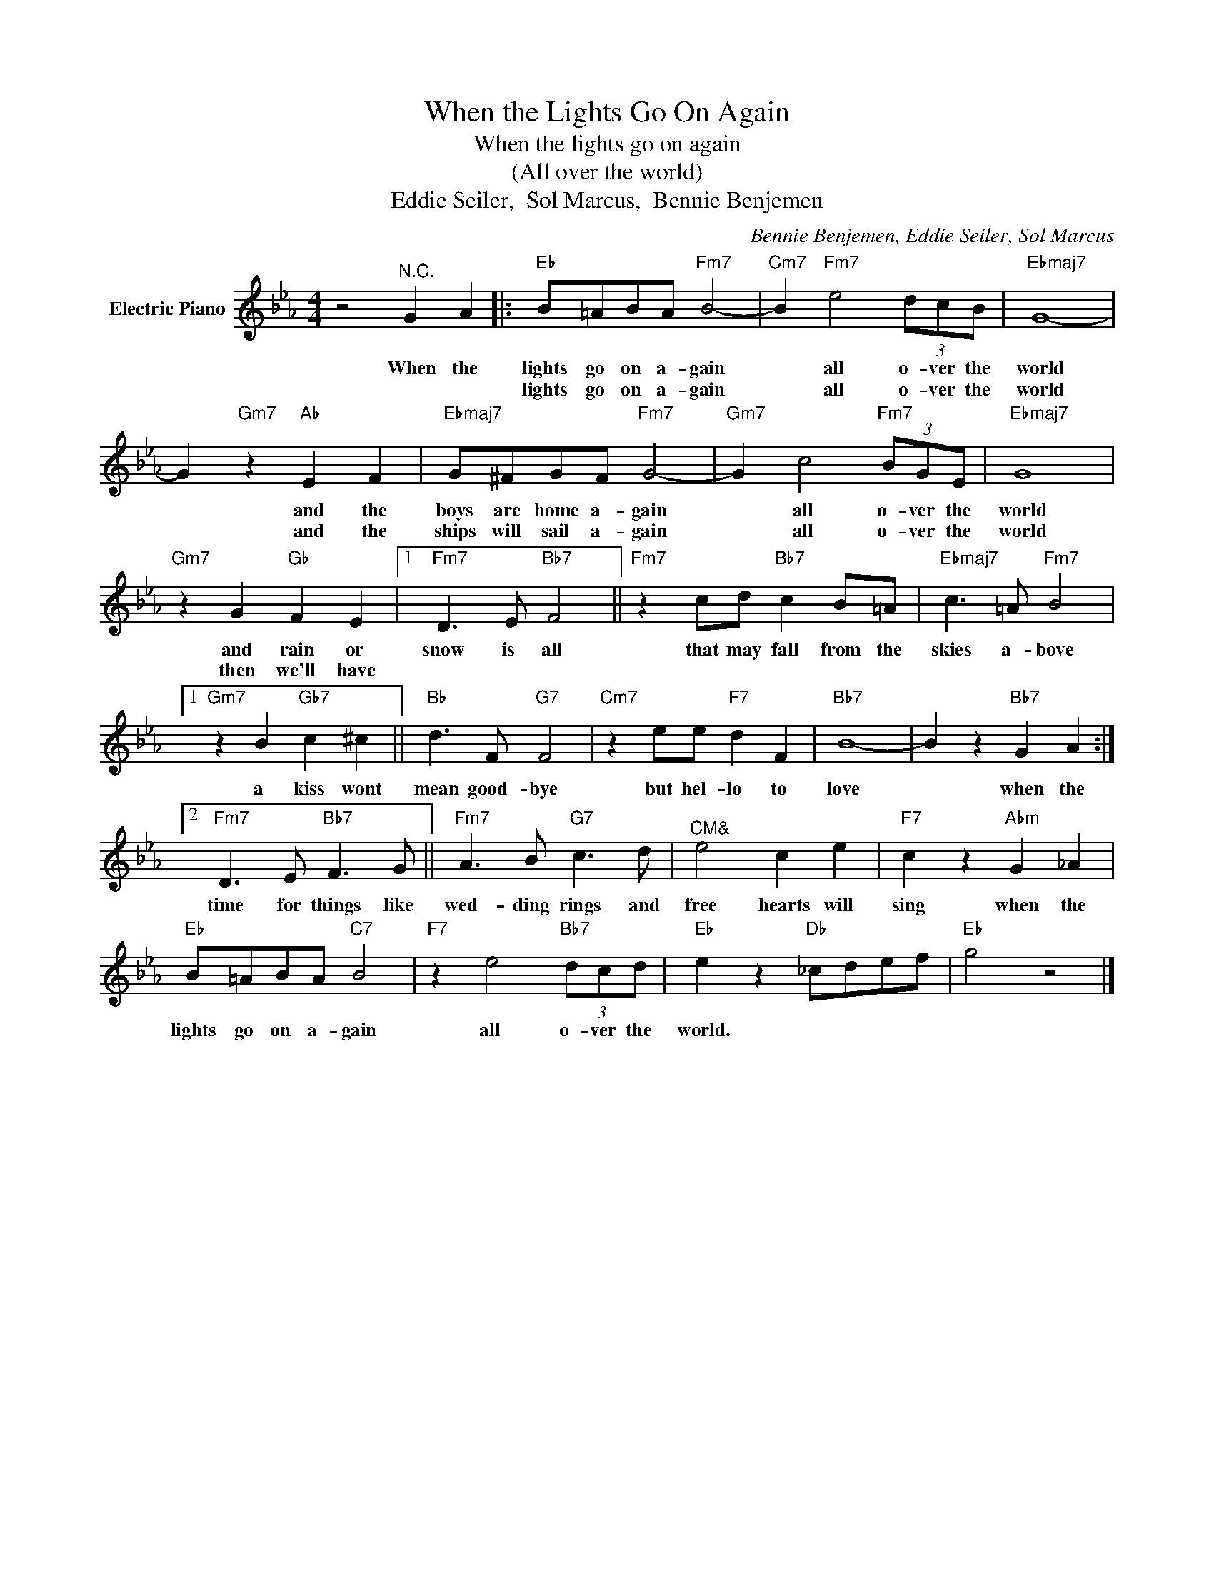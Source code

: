 X:1
T:When the Lights Go On Again
T:When the lights go on again
T:(All over the world)
T:Eddie Seiler,  Sol Marcus,  Bennie Benjemen
C:Bennie Benjemen, Eddie Seiler, Sol Marcus
Z:All Rights Reserved
L:1/8
M:4/4
K:Eb
V:1 treble nm="Electric Piano"
%%MIDI program 4
V:1
 z4"^N.C." G2 A2 |:"Eb" B=ABA"Fm7" B4- |"Cm7" B2"Fm7" e4 (3dcB |"Ebmaj7" G8- | %4
w: When the|lights go on a- gain|* all o- ver the|world|
w: |lights go on a- gain|* all o- ver the|world|
 G2"Gm7" z2"Ab" E2 F2 |"Ebmaj7" G^FGF"Fm7" G4- |"Gm7" G2 c4"Fm7" (3BGE |"Ebmaj7" G8 | %8
w: * and the|boys are home a- gain|* all o- ver the|world|
w: * and the|ships will sail a- gain|* all o- ver the|world|
"Gm7" z2 G2"Gb" F2 E2 |1"Fm7" D3 E"Bb7" F4 ||"Fm7" z2 cd"Bb7" c2 B=A |"Ebmaj7" c3 =A"Fm7" B4 |1 %12
w: and rain or|snow is all|that may fall from the|skies a- bove|
w: then we'll have||||
"Gm7" z2 B2"Gb7" c2 ^c2 ||"Bb" d3 F"G7" F4 |"Cm7" z2 ee"F7" d2 F2 |"Bb7" B8- | B2 z2"Bb7" G2 A2 :|2 %17
w: a kiss wont|mean good- bye|but hel- lo to|love|* when the|
w: |||||
"Fm7" D3 E"Bb7" F3 G ||"Fm7" A3 B"G7" c3 d |"^CM&" e4 c2 e2 |"F7" c2 z2"Abm" G2 _A2 | %21
w: time for things like|wed- ding rings and|free hearts will|sing when the|
w: ||||
"Eb" B=ABA"C7" B4 |"F7" z2 e4"Bb7" (3dcd |"Eb" e2 z2"Db" _cdef |"Eb" g4 z4 |] %25
w: lights go on a- gain|all o- ver the|world. * * * *||
w: ||||

